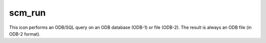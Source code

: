 
scm_run
=========================

.. container::
    
    .. container:: leftside

        .. image:: /_static/SCM_RUN.png
           :width: 48px

    .. container:: rightside

        This icon performs an ODB/SQL query on an ODB database (ODB-1) or file (ODB-2). The result is always an ODB file (in ODB-2 format).


.. py:function:: scm_run(**kwargs)
  
    Description comes here!


    :param scm_exe_path: 
    :type scm_exe_path: str


    :param scm_input_data: 
    :type scm_input_data: str


    :param scm_input_data_path: 
    :type scm_input_data_path: str


    :param scm_namelist: 
    :type scm_namelist: str


    :param scm_namelist_path: 
    :type scm_namelist_path: str


    :param scm_vtable: 
    :type scm_vtable: str


    :param scm_vtable_path: 
    :type scm_vtable_path: str


    :param scm_rclim_path: 
    :type scm_rclim_path: str


    :param scm_copy_output_data: 
    :type scm_copy_output_data: str


    :param scm_output_data_path: 
    :type scm_output_data_path: str


    :rtype: None


.. minigallery:: metview.scm_run
    :add-heading:

